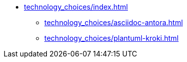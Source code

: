 * xref:technology_choices/index.adoc[]
 ** xref:technology_choices/asciidoc-antora.adoc[]
 ** xref:technology_choices/plantuml-kroki.adoc[]
